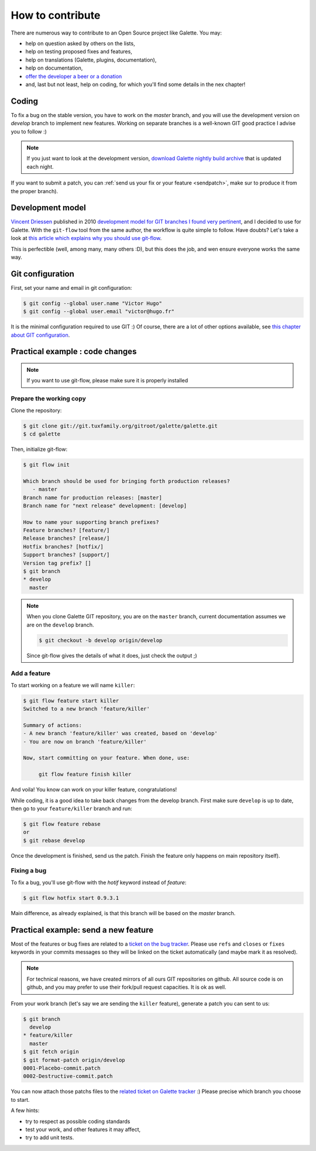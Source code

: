 *****************
How to contribute
*****************

There are numerous way to contribute to an Open Source project like Galette. You may:

* help on question asked by others on the lists,
* help on testing proposed fixes and features,
* help on translations (Galette, plugins, documentation),
* help on documentation,
* `offer the developer a beer or a donation <https://www.paypal.me/galettesoft>`_
* and, last but not least, help on coding, for which you'll find some details in the nex chapter!

.. _contrib_coding:

Coding
======

To fix a bug on the stable version, you have to work on the  `master` branch, and you will use the development version on `develop` branch to implement new features.
Working on separate branches is a well-known GIT good practice I advise you to follow :)

.. note::

   If you just want to look at the development version, `download Galette nightly build archive <https://downloads.tuxfamily.org/galette/galette-dev.tar.bz2>`_ that is updated each night.

If you want to submit a patch, you can :ref:`send us your fix or your feature <sendpatch>`, make sur to produce it from the proper branch).

.. _devmodel:

Development model
=================

`Vincent Driessen <https://nvie.com>`_ published in 2010 `development model for GIT branches I found very pertinent <https://nvie.com/posts/a-successful-git-branching-model/>`_, and I decided to use for Galette. With the ``git-flow`` tool from the same author, the workflow is quite simple to follow. Have doubts? Let's take a look at `this article which explains why you should use git-flow <https://jeffkreeftmeijer.com/2010/why-arent-you-using-git-flow/>`_.

This is perfectible (well, among many, many others :D), but this does the job, and wen ensure everyone works the same way.

Git configuration
=================

First, set your name and email in git configuration:

.. code-block:: bash

   $ git config --global user.name "Victor Hugo"
   $ git config --global user.email "victor@hugo.fr"

It is the minimal configuration required to use GIT :) Of course, there are a lot of other options available, see `this chapter about GIT configuration <https://git-scm.com/book/fr/v2/Personnalisation-de-Git-Configuration-de-Git>`_.

Practical example : code changes
================================

.. note::

   If you want to use git-flow, please make sure it is properly installed

Prepare the working copy
------------------------

Clone the repository:

.. code-block:: bash

   $ git clone git://git.tuxfamily.org/gitroot/galette/galette.git
   $ cd galette

Then, initialize git-flow:

.. code-block:: bash

   $ git flow init

   Which branch should be used for bringing forth production releases?
      - master
   Branch name for production releases: [master] 
   Branch name for "next release" development: [develop] 

   How to name your supporting branch prefixes?
   Feature branches? [feature/] 
   Release branches? [release/] 
   Hotfix branches? [hotfix/] 
   Support branches? [support/] 
   Version tag prefix? [] 
   $ git branch
   * develop
     master

.. note::

   When you clone Galette GIT repository, you are on the ``master`` branch, current documentation assumes we are on the ``develop`` branch.

   .. code-block:: bash

      $ git checkout -b develop origin/develop

   Since git-flow gives the details of what it does, just check the output ;)


Add a feature
-------------

To start working on a feature we will name ``killer``:

.. code-block:: bash

   $ git flow feature start killer
   Switched to a new branch 'feature/killer'
   
   Summary of actions:
   - A new branch 'feature/killer' was created, based on 'develop'
   - You are now on branch 'feature/killer'
   
   Now, start committing on your feature. When done, use:
   
        git flow feature finish killer

And voila! You know can work on your killer feature, congratulations!

While coding, it is a good idea to take back changes from the develop branch. First make sure ``develop`` is up to date, then go to your ``feature/killer`` branch and run:

.. code-block:: bash

   $ git flow feature rebase
   or
   $ git rebase develop

Once the development is finished, send us the patch. Finish the feature only happens on main repository itself).

Fixing a bug
------------

To fix a bug, you'll use git-flow with the `hotif` keyword instead of `feature`:

.. code-block:: bash

   $ git flow hotfix start 0.9.3.1

Main difference, as already explained, is that this branch will be based on the `master` branch.

.. _sendpatch:

Practical example: send a new feature
=====================================

Most of the features or bug fixes are related to a `ticket on the bug tracker <https://bugs.galette.eu/projects/galette>`_. Please use ``refs`` and ``closes`` or ``fixes`` keywords in your commits messages so they will be linked on the ticket automatically (and maybe mark it as resolved).

.. note::

   For technical reasons, we have created mirrors of all ours GIT repositories on github. All source code is on github, and you may prefer to use their fork/pull request capacities. It is ok as well.

From your work branch (let's say we are sending the ``killer`` feature), generate a patch you can sent to us:

.. code-block:: bash

   $ git branch
     develop
   * feature/killer
     master
   $ git fetch origin
   $ git format-patch origin/develop
   0001-Placebo-commit.patch
   0002-Destructive-commit.patch

You can now attach those patchs files to the `related ticket on Galette tracker <https://bugs.galette.eu/projects/galette/>`_ :)
Please precise which branch you choose to start.

A few hints:

* try to respect as possible coding standards
* test your work, and other features it may affect,
* try to add unit tests.
